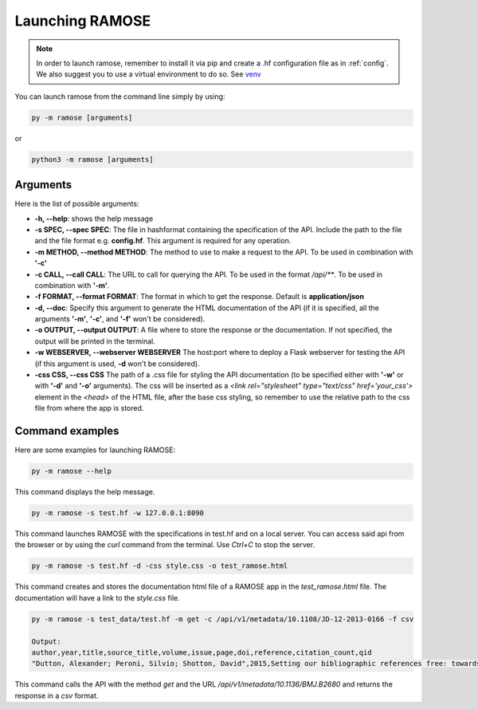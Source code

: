 Launching RAMOSE
================
.. note:: 

    In order to launch ramose, remember to install it via pip and create a .hf configuration file as in :ref:`config`. We also suggest you to use a virtual environment to do so. See `venv <https://docs.python.org/3/library/venv.html>`_

You can launch ramose from the command line simply by using:

.. code-block:: bash

    py -m ramose [arguments]

or

.. code-block:: bash

    python3 -m ramose [arguments]

Arguments 
---------

Here is the list of possible arguments:

- **-h, --help**: shows the help message
- **-s SPEC, --spec SPEC**:  The file in hashformat containing the specification of the API. Include the path to the file and the file format e.g. **config.hf**. This argument is required for any operation.
- **-m METHOD, --method METHOD**: The method to use to make a request to the API. To be used in combination with **'-c'**
- **-c CALL, --call CALL**:  The URL to call for querying the API. To be used in the format `/api/**`. To be used in combination with **'-m'**. 
- **-f FORMAT, --format FORMAT**: The format in which to get the response. Default is **application/json**
- **-d, --doc**: Specify this argument to generate the HTML documentation of the API (if it is specified, all the arguments **'-m'**, **'-c'**, and **'-f'** won't be considered).
- **-o OUTPUT, --output OUTPUT**: A file where to store the response or the documentation. If not specified, the output will be printed in the terminal.
- **-w WEBSERVER, --webserver WEBSERVER** The host:port where to deploy a Flask webserver for testing the API (if this argument is used, **-d** won't be considered).
- **-css CSS, --css CSS**   The path of a .css file for styling the API documentation (to be specified either with **'-w'** or with **'-d'** and **'-o'**  arguments). The css will be inserted as a `<link rel="stylesheet" type="text/css" href='your_css'>` element in the `<head>` of the HTML file, after the base css styling, so remember to use the relative path to the css file from where the app is stored.

Command examples
----------------

Here are some examples for launching RAMOSE:

.. code-block:: bash

    py -m ramose --help


This command displays the help message.

.. code-block:: bash

    py -m ramose -s test.hf -w 127.0.0.1:8090

This command launches RAMOSE with the specifications in test.hf and on a local server. You can access said api from the browser or by using the `curl` command from the terminal. Use `Ctrl+C` to stop the server.

.. code-block:: bash

    py -m ramose -s test.hf -d -css style.css -o test_ramose.html

This command creates and stores the documentation html file of a RAMOSE app in the `test_ramose.html` file. The documentation will have a link to the `style.css` file.


.. code-block:: bash

    py -m ramose -s test_data/test.hf -m get -c /api/v1/metadata/10.1108/JD-12-2013-0166 -f csv
    
    Output: 
    author,year,title,source_title,volume,issue,page,doi,reference,citation_count,qid
    "Dutton, Alexander; Peroni, Silvio; Shotton, David",2015,Setting our bibliographic references free: towards open citation data,Journal of Documentation,71,2,253-277,10.1108/JD-12-2013-0166,10.1108/EUM0000000007123;[...],10,Q24260641

This command calls the API with the method `get` and the URL `/api/v1/metadata/10.1136/BMJ.B2680` and returns the response in a `csv` format.
